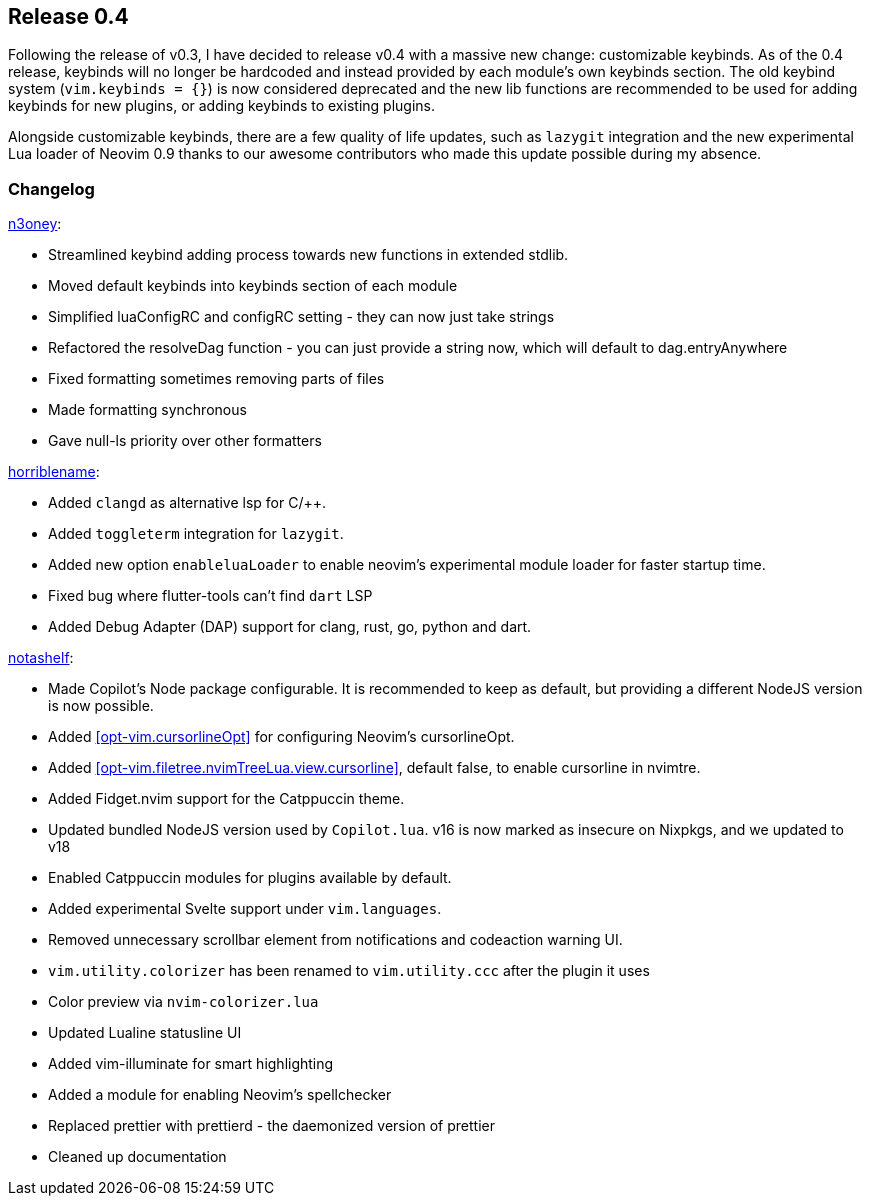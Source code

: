 [[sec-release-0.4]]
== Release 0.4
Following the release of v0.3, I have decided to release v0.4 with a massive new change: customizable keybinds. As of the 0.4 release, keybinds will no longer be hardcoded and instead provided by each module's own keybinds section. The old keybind system (`vim.keybinds = {}`) is now considered deprecated and the new lib functions are recommended to be used for adding keybinds for new plugins, or adding keybinds to existing plugins.

Alongside customizable keybinds, there are a few quality of life updates, such as `lazygit` integration and the new experimental Lua loader of Neovim 0.9 thanks to our awesome contributors who made this update possible during my absence.


[[sec-release-0.4-changelog]]
=== Changelog


https://github.com/n3oney[n3oney]:

* Streamlined keybind adding process towards new functions in extended stdlib.

* Moved default keybinds into keybinds section of each module

* Simplified luaConfigRC and configRC setting - they can now just take strings

* Refactored the resolveDag function - you can just provide a string now, which will default to dag.entryAnywhere

* Fixed formatting sometimes removing parts of files

* Made formatting synchronous

* Gave null-ls priority over other formatters

https://github.com/horriblename[horriblename]:

* Added `clangd` as alternative lsp for C/++.

* Added `toggleterm` integration for `lazygit`.

* Added new option `enableluaLoader` to enable neovim's experimental module loader for faster startup time.

* Fixed bug where flutter-tools can't find `dart` LSP

* Added Debug Adapter (DAP) support for clang, rust, go, python and dart.

https://github.com/notashelf[notashelf]:

* Made Copilot's Node package configurable. It is recommended to keep as default, but providing a different NodeJS version is now possible.

* Added <<opt-vim.cursorlineOpt>> for configuring Neovim's cursorlineOpt.

* Added <<opt-vim.filetree.nvimTreeLua.view.cursorline>>, default false, to enable cursorline in nvimtre.

* Added Fidget.nvim support for the Catppuccin theme.

* Updated bundled NodeJS version used by `Copilot.lua`. v16 is now marked as insecure on Nixpkgs, and we updated to v18

* Enabled Catppuccin modules for plugins available by default.

* Added experimental Svelte support under `vim.languages`.

* Removed unnecessary scrollbar element from notifications and codeaction warning UI.

* `vim.utility.colorizer` has been renamed to `vim.utility.ccc` after the plugin it uses

* Color preview via `nvim-colorizer.lua`

* Updated Lualine statusline UI

* Added vim-illuminate for smart highlighting

* Added a module for enabling Neovim's spellchecker

* Replaced prettier with prettierd - the daemonized version of prettier

* Cleaned up documentation

